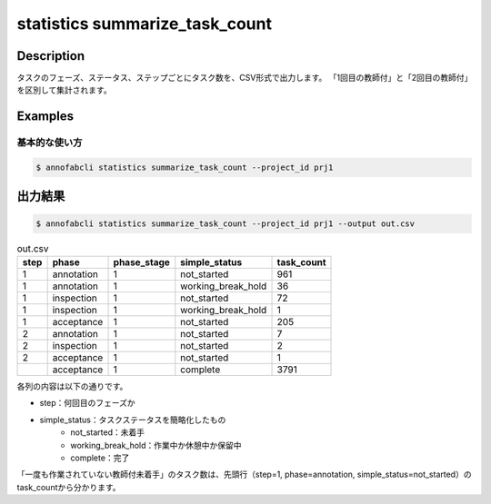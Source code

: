 ==========================================
statistics summarize_task_count
==========================================

Description
=================================

タスクのフェーズ、ステータス、ステップごとにタスク数を、CSV形式で出力します。
「1回目の教師付」と「2回目の教師付」を区別して集計されます。


Examples
=================================

基本的な使い方
--------------------------


.. code-block::

    $ annofabcli statistics summarize_task_count --project_id prj1



出力結果
=================================


.. code-block::

    $ annofabcli statistics summarize_task_count --project_id prj1 --output out.csv


.. csv-table:: out.csv
   :header: step,phase,phase_stage,simple_status,task_count

    1,annotation,1,not_started,961
    1,annotation,1,working_break_hold,36
    1,inspection,1,not_started,72
    1,inspection,1,working_break_hold,1
    1,acceptance,1,not_started,205
    2,annotation,1,not_started,7
    2,inspection,1,not_started,2
    2,acceptance,1,not_started,1
    ,acceptance,1,complete,3791


各列の内容は以下の通りです。

* step：何回目のフェーズか
* simple_status：タスクステータスを簡略化したもの
    * not_started：未着手
    * working_break_hold：作業中か休憩中か保留中
    * complete：完了

「一度も作業されていない教師付未着手」のタスク数は、先頭行（step=1, phase=annotation, simple_status=not_started）のtask_countから分かります。


